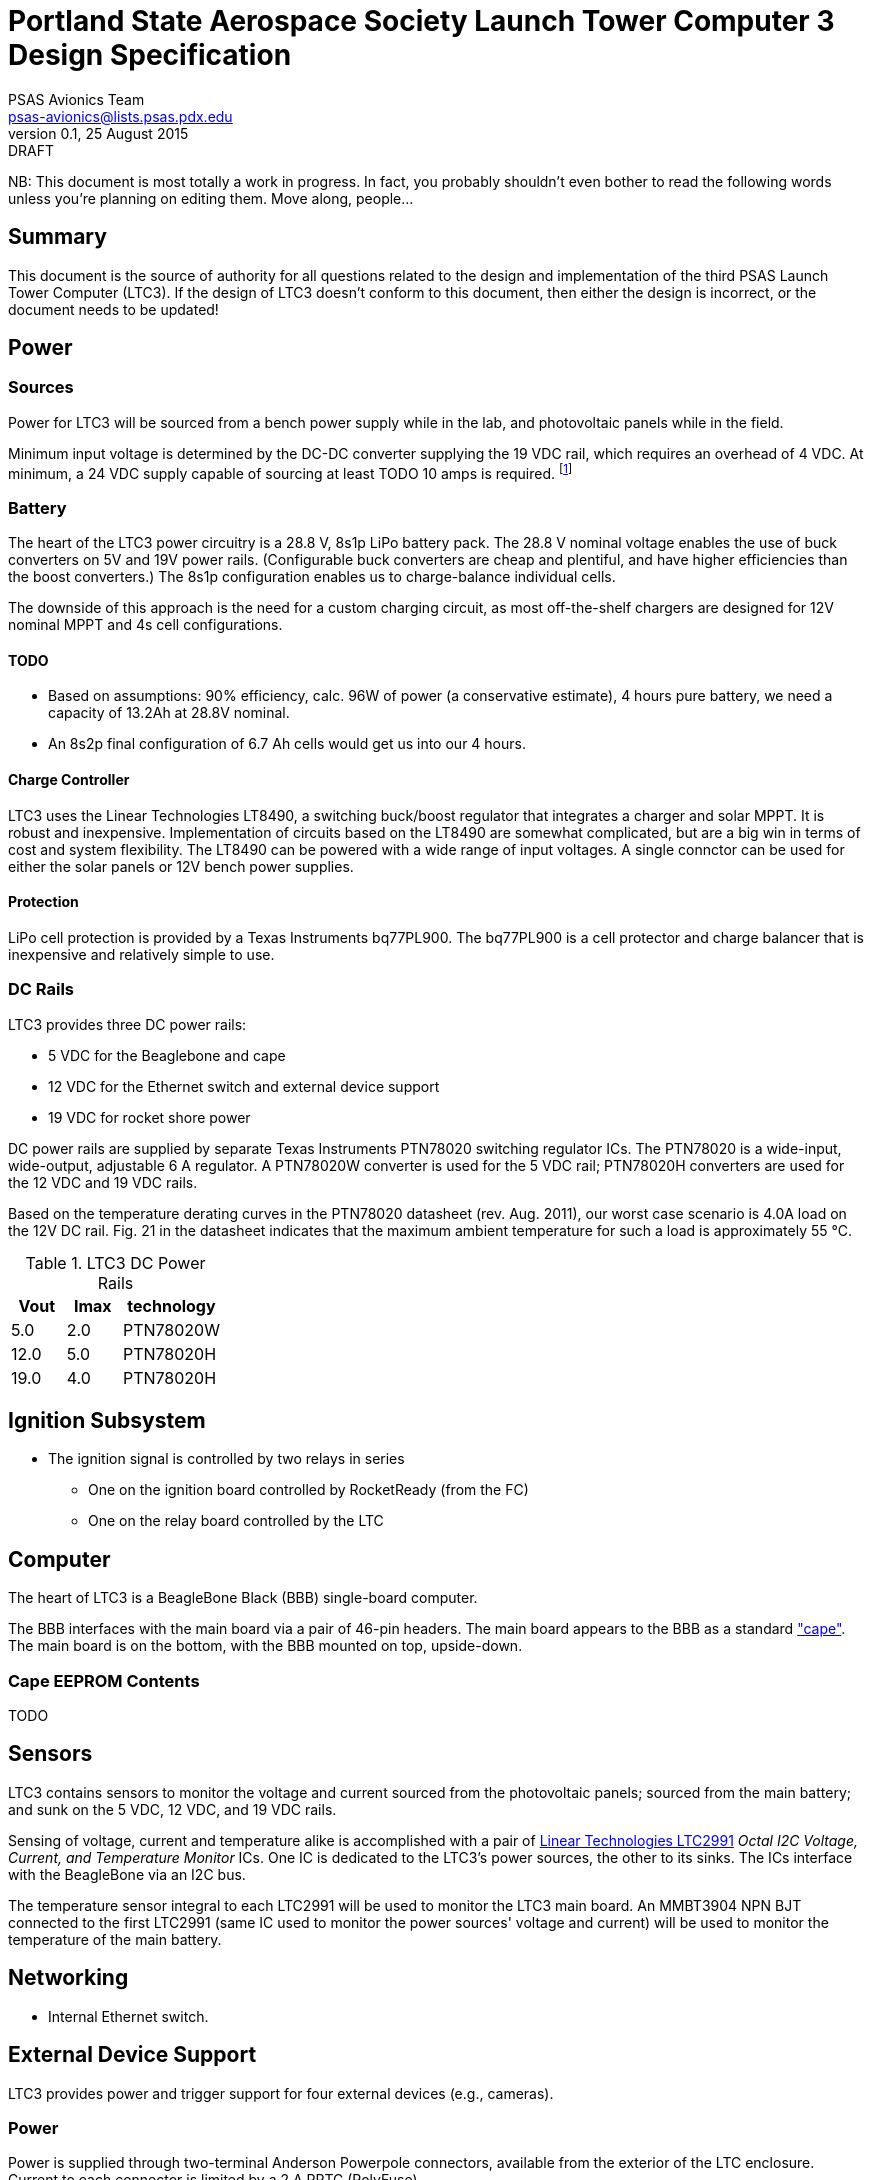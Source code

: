 = Portland State Aerospace Society Launch Tower Computer 3 Design Specification
PSAS Avionics Team <psas-avionics@lists.psas.pdx.edu>
v0.1, 25 August 2015: DRAFT

:imagesdir: ./images


NB: This document is most totally a work in progress.  In fact, you
probably shouldn't even bother to read the following words unless
you're planning on editing them.  Move along, people...



== Summary

This document is the source of authority for all questions related to
the design and implementation of the third PSAS Launch Tower Computer
(LTC3).  If the design of LTC3 doesn't conform to this document, then
either the design is incorrect, or the document needs to be updated!



== Power

=== Sources

Power for LTC3 will be sourced from a bench power supply while in the
lab, and photovoltaic panels while in the field.

Minimum input voltage is determined by the DC-DC converter supplying
the 19 VDC rail, which requires an overhead of 4 VDC.  At minimum, a
24 VDC supply capable of sourcing at least TODO 10 amps is required.
footnote:[Refer to Texas Instruments PTN78020[WH\] datasheet, Aug.
2011, page 10, "Input Voltage Considerations"]


=== Battery

The heart of the LTC3 power circuitry is a 28.8 V, 8s1p LiPo battery
pack.  The 28.8 V nominal voltage enables the use of buck converters
on 5V and 19V power rails.  (Configurable buck converters are cheap
and plentiful, and have higher efficiencies than the boost
converters.)  The 8s1p configuration enables us to charge-balance
individual cells.

The downside of this approach is the need for a custom charging
circuit, as most off-the-shelf chargers are designed for 12V nominal
MPPT and 4s cell configurations.

==== TODO

* Based on assumptions: 90% efficiency, calc. 96W of power (a
  conservative estimate), 4 hours pure battery, we need a capacity of
  13.2Ah at 28.8V nominal.
* An 8s2p final configuration of 6.7 Ah cells would get
  us into our 4 hours.

==== Charge Controller

LTC3 uses the Linear Technologies LT8490, a switching buck/boost
regulator that integrates a charger and solar MPPT.  It is robust and
inexpensive.  Implementation of circuits based on the LT8490 are
somewhat complicated, but are a big win in terms of cost and system
flexibility.  The LT8490 can be powered with a wide range of input
voltages.  A single connctor can be used for either the solar panels
or 12V bench power supplies.

==== Protection

LiPo cell protection is provided by a Texas Instruments bq77PL900.
The bq77PL900 is a cell protector and charge balancer that is
inexpensive and relatively simple to use.


=== DC Rails

LTC3 provides three DC power rails:

* 5 VDC for the Beaglebone and cape
* 12 VDC for the Ethernet switch and external device support
* 19 VDC for rocket shore power

DC power rails are supplied by separate Texas Instruments PTN78020
switching regulator ICs.  The PTN78020 is a wide-input, wide-output,
adjustable 6 A regulator.  A PTN78020W converter is used for the 5 VDC
rail; PTN78020H converters are used for the 12 VDC and 19 VDC rails.

Based on the temperature derating curves in the PTN78020 datasheet
(rev. Aug. 2011), our worst case scenario is 4.0A load on the 12V DC
rail.  Fig. 21 in the datasheet indicates that the maximum ambient
temperature for such a load is approximately 55 °C.

.LTC3 DC Power Rails
[width="25%",frame="topbot",options="header"]
|=========================
| Vout | Imax | technology 
| 5.0  | 2.0  | PTN78020W
| 12.0 | 5.0  | PTN78020H
| 19.0 | 4.0  | PTN78020H
|=========================


== Ignition Subsystem
* The ignition signal is controlled by two relays in series
** One on the ignition board controlled by RocketReady (from the FC)
** One on the relay board controlled by the LTC



== Computer

The heart of LTC3 is a BeagleBone Black (BBB) single-board computer.

The BBB interfaces with the main board via a pair of 46-pin headers.
The main board appears to the BBB as a standard
http://beagleboard.org/cape["cape"].  The main board is on the bottom,
with the BBB mounted on top, upside-down.

=== Cape EEPROM Contents
TODO



== Sensors

LTC3 contains sensors to monitor the voltage and current sourced from
the photovoltaic panels; sourced from the main battery; and sunk on
the 5 VDC, 12 VDC, and 19 VDC rails.

Sensing of voltage, current and temperature alike is accomplished with
a pair of http://cds.linear.com/docs/en/datasheet/2991fd.pdf[Linear
Technologies LTC2991] _Octal I2C Voltage, Current, and Temperature
Monitor_ ICs.  One IC is dedicated to the LTC3's power sources, the
other to its sinks.  The ICs interface with the BeagleBone via an I2C
bus.

The temperature sensor integral to each LTC2991 will be used to
monitor the LTC3 main board.  An MMBT3904 NPN BJT connected to the
first LTC2991 (same IC used to monitor the power sources' voltage and
current) will be used to monitor the temperature of the main battery.



== Networking

* Internal Ethernet switch.


== External Device Support

LTC3 provides power and trigger support for four external devices
(e.g., cameras).

=== Power
Power is supplied through two-terminal Anderson Powerpole connectors,
available from the exterior of the LTC enclosure.  Current to each
connector is limited by a 2 A PPTC (PolyFuse).

TODO: 2 A x 4 external devices exceeds the TI DC-DC converter's max
rating.

Each power connector is controlled independently by the computer.
Photorelays, driven via GPIO through a MOSFET, are used to switch the
12 VDC rail to "Eurostyle" connectors mounted to the mainboard.
Common, 16-gauge stranded copper wire carries current from the
on-board connectors to the exterior-facing Powerpoles.

=== Triggers
Triggering is supplied through two-terminal TODO-CONNECTOR_TYPE
connectors, available from the exterior of the LTC enclosure.  Current
to each connector is limited by a 500mA A PPTC (PolyFuse).

Each trigger connector is controlled independently by the computer.
Photorelays, driven via GPIO through a MOSFET, are used to switch
either ground, or the 5 VDC rail, to "Eurostyle" connectors mounted to
the mainboard.  An on-board three-pin header is jumpered accordingly
to select the signal, whichever suits the device being triggered.


== Physical

=== Printed Circuit Board

Trace widths must be sufficient minimize circuit impedance, and to
limit temperature rise.  Assume a maximum ambient temperature
(enclosure interior) of 60°C.  Maximum trace temperature rise should
be no more than 20°C.

=== External Connectors

IDEA: Powerpole connectors are mounted to the enclosure with
http://www.portableuniversalpower.com/anderson-autogrip/[Anderson
AutoGrips].  They're robust and inexpensive.
